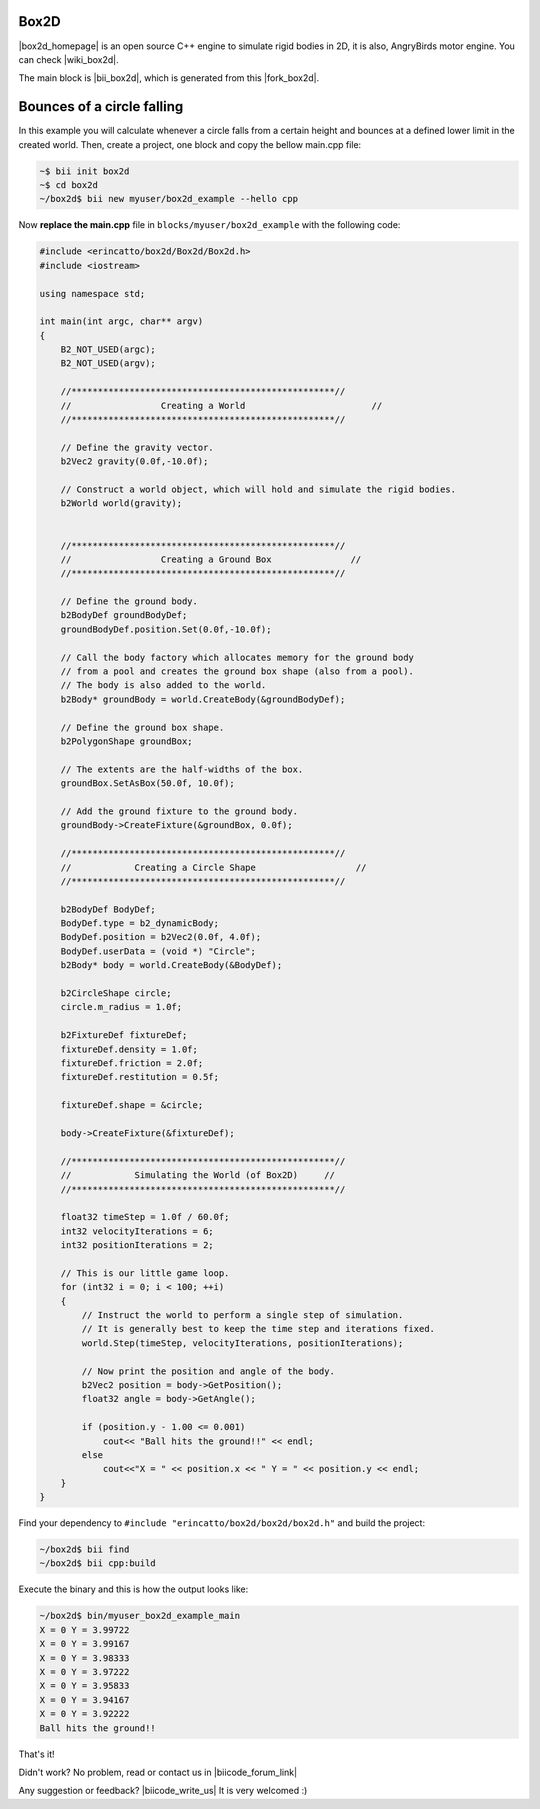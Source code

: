 .. _box2d:


Box2D
-----

|box2d_homepage| is an open source C++ engine to simulate rigid bodies in 2D, it is also, AngryBirds motor engine. You can check |wiki_box2d|. 

The main block is |bii_box2d|, which is generated from this |fork_box2d|.

Bounces of a circle falling
----------------------------

In this example you will calculate whenever a circle falls from a certain height and bounces at a defined lower limit in the created world. Then, create a project, one block and copy the bellow main.cpp file:

.. code-block:: bash

   ~$ bii init box2d
   ~$ cd box2d
   ~/box2d$ bii new myuser/box2d_example --hello cpp

Now **replace the main.cpp** file in ``blocks/myuser/box2d_example`` with 
the following code:

.. code-block:: cpp

   #include <erincatto/box2d/Box2d/Box2d.h>
   #include <iostream>

   using namespace std;

   int main(int argc, char** argv)
   {
       B2_NOT_USED(argc);
       B2_NOT_USED(argv);

       //**************************************************//
       //                 Creating a World                        //
       //**************************************************//

       // Define the gravity vector.
       b2Vec2 gravity(0.0f,-10.0f);

       // Construct a world object, which will hold and simulate the rigid bodies.
       b2World world(gravity);


       //**************************************************//
       //                 Creating a Ground Box               //
       //**************************************************//

       // Define the ground body.
       b2BodyDef groundBodyDef;
       groundBodyDef.position.Set(0.0f,-10.0f);

       // Call the body factory which allocates memory for the ground body
       // from a pool and creates the ground box shape (also from a pool).
       // The body is also added to the world.
       b2Body* groundBody = world.CreateBody(&groundBodyDef);

       // Define the ground box shape.
       b2PolygonShape groundBox;

       // The extents are the half-widths of the box.
       groundBox.SetAsBox(50.0f, 10.0f);

       // Add the ground fixture to the ground body.
       groundBody->CreateFixture(&groundBox, 0.0f);

       //**************************************************//
       //            Creating a Circle Shape                   //
       //**************************************************//

       b2BodyDef BodyDef;
       BodyDef.type = b2_dynamicBody;
       BodyDef.position = b2Vec2(0.0f, 4.0f);    
       BodyDef.userData = (void *) "Circle"; 
       b2Body* body = world.CreateBody(&BodyDef);

       b2CircleShape circle;
       circle.m_radius = 1.0f;

       b2FixtureDef fixtureDef;
       fixtureDef.density = 1.0f;
       fixtureDef.friction = 2.0f;
       fixtureDef.restitution = 0.5f;

       fixtureDef.shape = &circle;

       body->CreateFixture(&fixtureDef);

       //**************************************************//
       //            Simulating the World (of Box2D)     //
       //**************************************************//

       float32 timeStep = 1.0f / 60.0f;
       int32 velocityIterations = 6;
       int32 positionIterations = 2;

       // This is our little game loop.
       for (int32 i = 0; i < 100; ++i)
       {
           // Instruct the world to perform a single step of simulation.
           // It is generally best to keep the time step and iterations fixed.
           world.Step(timeStep, velocityIterations, positionIterations);

           // Now print the position and angle of the body.
           b2Vec2 position = body->GetPosition();
           float32 angle = body->GetAngle();

           if (position.y - 1.00 <= 0.001)
               cout<< "Ball hits the ground!!" << endl;
           else
               cout<<"X = " << position.x << " Y = " << position.y << endl;
       }
   }


Find your dependency to ``#include "erincatto/box2d/box2d/box2d.h"`` and build the project:

.. code-block:: bash

  ~/box2d$ bii find
  ~/box2d$ bii cpp:build

Execute the binary and this is how the output looks like:

.. code-block:: bash

  ~/box2d$ bin/myuser_box2d_example_main
  X = 0 Y = 3.99722
  X = 0 Y = 3.99167
  X = 0 Y = 3.98333
  X = 0 Y = 3.97222
  X = 0 Y = 3.95833
  X = 0 Y = 3.94167
  X = 0 Y = 3.92222
  Ball hits the ground!!

That's it!

Didn't work? No problem, read or contact us in |biicode_forum_link|

.. |biicode_forum_link| raw:: html

   <a href="http://forum.biicode.com" target="_blank">the biicode forum</a>



Any suggestion or feedback? |biicode_write_us| It is very welcomed :)

.. |biicode_write_us| raw:: html

   <a href="mailto:info@biicode.com" target="_blank">Write us!</a>



.. |box2d_homepage| raw:: html

   <a href="http://box2d.org/" target="_blank">Box2D</a>

.. |wiki_box2d| raw:: html

   <a href="http://es.wikipedia.org/wiki/Box2D" target="_blank">wikipedia Box2D explanation</a>

.. |bii_box2d| raw:: html

   <a href="https://www.biicode.com/erincatto/erincatto/box2d/master" target="_blank">here</a>

.. |fork_box2d| raw:: html

   <a href="https://github.com/davidsanfal/box2d" target="_blank">github repo</a>
